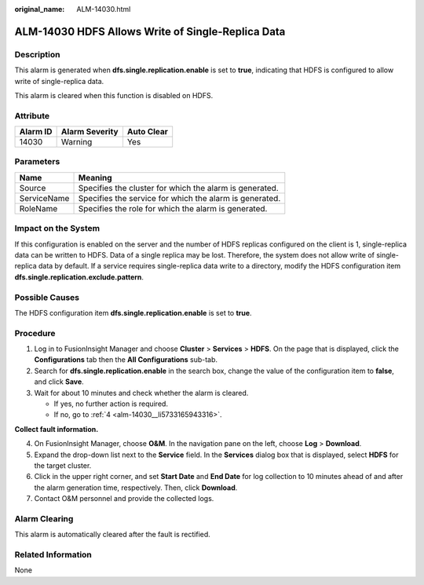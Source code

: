 :original_name: ALM-14030.html

.. _ALM-14030:

ALM-14030 HDFS Allows Write of Single-Replica Data
==================================================

Description
-----------

This alarm is generated when **dfs.single.replication.enable** is set to **true**, indicating that HDFS is configured to allow write of single-replica data.

This alarm is cleared when this function is disabled on HDFS.

Attribute
---------

======== ============== ==========
Alarm ID Alarm Severity Auto Clear
======== ============== ==========
14030    Warning        Yes
======== ============== ==========

Parameters
----------

=========== =======================================================
Name        Meaning
=========== =======================================================
Source      Specifies the cluster for which the alarm is generated.
ServiceName Specifies the service for which the alarm is generated.
RoleName    Specifies the role for which the alarm is generated.
=========== =======================================================

Impact on the System
--------------------

If this configuration is enabled on the server and the number of HDFS replicas configured on the client is 1, single-replica data can be written to HDFS. Data of a single replica may be lost. Therefore, the system does not allow write of single-replica data by default. If a service requires single-replica data write to a directory, modify the HDFS configuration item **dfs.single.replication.exclude.pattern**.

Possible Causes
---------------

The HDFS configuration item **dfs.single.replication.enable** is set to **true**.

Procedure
---------

#. Log in to FusionInsight Manager and choose **Cluster** > **Services** > **HDFS**. On the page that is displayed, click the **Configurations** tab then the **All Configurations** sub-tab.
#. Search for **dfs.single.replication.enable** in the search box, change the value of the configuration item to **false**, and click **Save**.
#. Wait for about 10 minutes and check whether the alarm is cleared.

   -  If yes, no further action is required.
   -  If no, go to :ref:`4 <alm-14030__li5733165943316>`.

**Collect fault information.**

4. .. _alm-14030__li5733165943316:

   On FusionInsight Manager, choose **O&M**. In the navigation pane on the left, choose **Log** > **Download**.

5. Expand the drop-down list next to the **Service** field. In the **Services** dialog box that is displayed, select **HDFS** for the target cluster.

6. Click |image1| in the upper right corner, and set **Start Date** and **End Date** for log collection to 10 minutes ahead of and after the alarm generation time, respectively. Then, click **Download**.

7. Contact O&M personnel and provide the collected logs.

Alarm Clearing
--------------

This alarm is automatically cleared after the fault is rectified.

Related Information
-------------------

None

.. |image1| image:: /_static/images/en-us_image_0000001582807773.png
